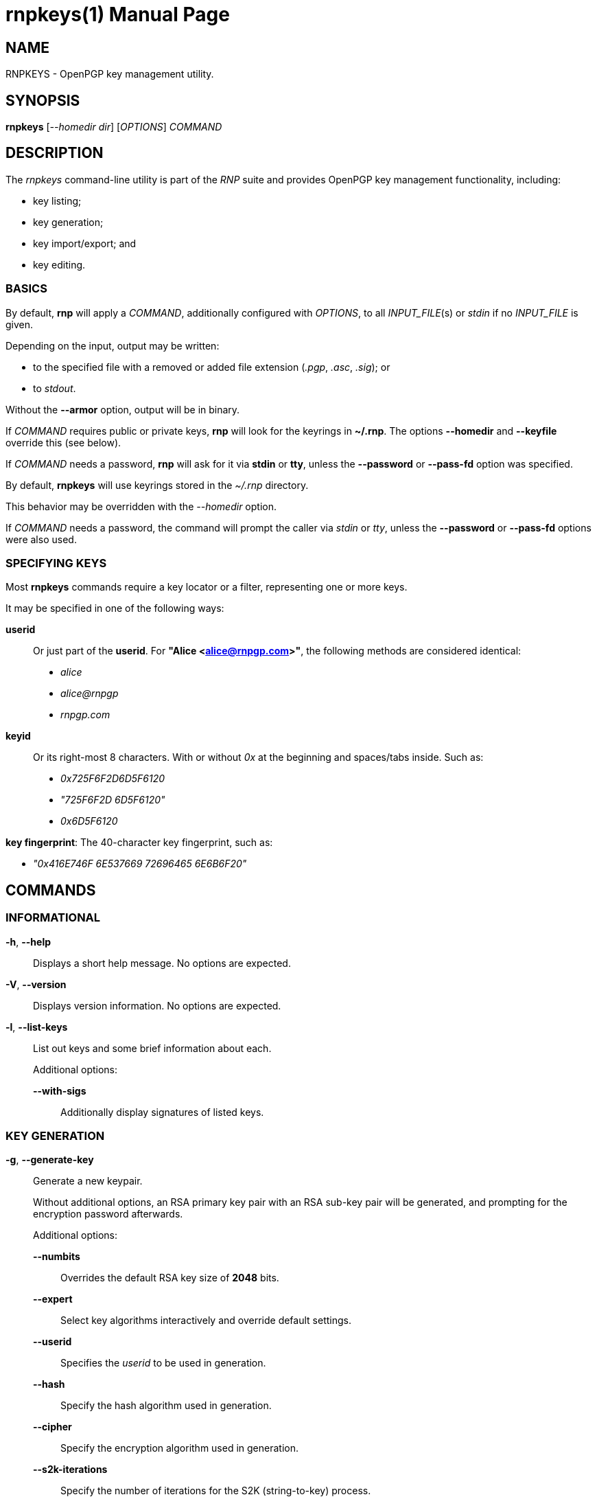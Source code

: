 = rnpkeys(1)
RNP
:doctype: manpage
:release-version: 0.14.0
:man manual: RNP Manual
:man source: RNP {release-version}

== NAME

RNPKEYS - OpenPGP key management utility.

== SYNOPSIS

*rnpkeys* [_--homedir_ _dir_] [_OPTIONS_] _COMMAND_

== DESCRIPTION

The _rnpkeys_ command-line utility is part of the _RNP_ suite and
provides OpenPGP key management functionality, including:

* key listing;
* key generation;
* key import/export; and
* key editing.


=== BASICS

By default, *rnp* will apply a _COMMAND_, additionally configured with _OPTIONS_,
to all _INPUT_FILE_(s) or _stdin_ if no _INPUT_FILE_ is given.

Depending on the input, output may be written:

* to the specified file with a removed or added file extension (_.pgp_, _.asc_, _.sig_); or
* to _stdout_.

Without the *--armor* option, output will be in binary.

If _COMMAND_ requires public or private keys, *rnp* will look for the keyrings in *~/.rnp*. The options *--homedir* and *--keyfile* override this (see below).

If _COMMAND_ needs a password, *rnp* will ask for it via *stdin* or *tty*,
unless the *--password* or *--pass-fd* option was specified.


By default, *rnpkeys* will use keyrings stored in the _~/.rnp_ directory.

This behavior may be overridden with the _--homedir_ option.

If _COMMAND_ needs a password, the command will prompt the caller
via _stdin_ or _tty_, unless the *--password* or *--pass-fd*
options were also used.

=== SPECIFYING KEYS

Most *rnpkeys* commands require a key locator or a filter,
representing one or more keys.

It may be specified in one of the following ways:

*userid*::
Or just part of the *userid*.
For *"Alice <alice@rnpgp.com>"*, the following methods are considered identical:

** _alice_
** _alice@rnpgp_
** _rnpgp.com_

*keyid*::
Or its right-most 8 characters. With or without _0x_ at the beginning and spaces/tabs inside. Such as:

** _0x725F6F2D6D5F6120_
** _"725F6F2D 6D5F6120"_
** _0x6D5F6120_

*key fingerprint*: The 40-character key fingerprint, such as:

** _"0x416E746F 6E537669 72696465 6E6B6F20"_



== COMMANDS

=== INFORMATIONAL

*-h*, *--help*::
Displays a short help message. No options are expected.

*-V*, *--version*::
Displays version information. No options are expected.

*-l*, *--list-keys*::
List out keys and some brief information about each. +
+
Additional options:

*--with-sigs*:::
Additionally display signatures of listed keys.


=== KEY GENERATION

*-g*, *--generate-key*::
Generate a new keypair. +
+
Without additional options, an RSA primary key pair with an RSA sub-key pair will be generated, and prompting for the encryption password afterwards.
+
Additional options:

*--numbits*:::
Overrides the default RSA key size of *2048* bits.

*--expert*:::
Select key algorithms interactively and override default settings.

*--userid*:::
Specifies the _userid_ to be used in generation.

*--hash*:::
Specify the hash algorithm used in generation.

*--cipher*:::
Specify the encryption algorithm used in generation.

*--s2k-iterations*:::
Specify the number of iterations for the S2K (string-to-key) process. +
+
This is used during the derivation of the symmetric key, which
encrypts a secret key from the password. +

*--s2k-msec*:::
Specify that *rnpkeys* should automatically pick a
*--s2k-iterations* value such that the single key derivation operation
would take _NUMBER_ of milliseconds on the current system. +
+
For example, setting it to _2000_ would mean that each secret key
decryption operation would take around 2 seconds (on the current machine).


=== KEY/SIGNATURE IMPORT

*--import*, *--import-keys*, *--import-sigs*::
Import keys or signatures. +
+
While *rnpkeys* automatically detects the input data format,
one may still wish to specify whether the input provides keys or signatures. +
+
By default, the import process will stop on the first discovered
erroneous key or signature. +
+
Additional options:

*--permissive*:::
Skip errored or unsupported packets during the import process.

=== KEY/SIGNATURE EXPORT

*--export-key* [*--userid*=_FILTER_] [_FILTER_]::
Export key(s). Only export keys that match _FILTER_ if _FILTER_ is given. +
+
If filter matches a primary key, the subkeys of the primary key are also exported.
+
By default, key data is written to _stdout_ in ASCII-armored format.
+
Additional options:

*--output* _PATH_:::
Specifies output to be written to a file name instead of _stdout_.

*--secret*:::
Without this option specified, the command will only export public key(s).
This option must be provided to export secret key(s).

*--export-rev* _KEY_::
Export the revocation signature for a specified secret key. +
+
The revocation signature can be used later in a case of key loss or compromise.
+
Additional options:

*--rev-type*:::
Specifies type of key revocation.

*--rev-reason*:::
Specifies reason for key revocation.


=== KEY MANIPULATION

*--revoke-key* _KEY_::
Issue revocation signature for the secret key, and save it in the keyring. +
+
Revoked keys cannot be used further. +
+
Additional options:

*--rev-type*:::
Specifies type of key revocation.

*--rev-reason*:::
Specifies reason for key revocation.


*--remove-key* _KEY_::
Remove the specified key. +
+
If a primary key is specified, then all of its subkeys are also removed. +
+
If the specified key is a secret key, then it will not be deleted without
confirmation.
+
Additional options:

*--force*:::
Forces removal of a secret key without prompting the user.


=== OPTIONS

*--homedir* _DIR_::
Change homedir (where RNP looks for keyrings) to the specified value. +
+
The default homedir is _~/.rnp_ .

*--output* _PATH_::
Write data processing related output to the file specified. +
+
Combine it with *--force* to overwrite file if it already exists.

*--userid* _USERID_::
Use the specified _userid_ during key generation and in some
key-searching operations.

*--numbits* _BITS_::
Specify size in bits for the generated key and subkey. +
+
_bits_ may be in range *1024*-*16384*, as long as the public key algorithm
does not place additional limits.

*--cipher* _ALGORITHM_::
Set the key encryption algorithm. This is only used in key generation. +
+
The default value is _AES256_.

*--hash* _ALGORITHM_::
Use the specified hash algorithm for signatures and derivation of the encrypting key from password for secret key encryption. +
+
The default value is _SHA256_.

*--expert*::
Use the *expert key generation* mode, allowing the selection of
key/subkey algorithms. +
+
The following types of keys can be generated in this mode: +
+
--
** *DSA* key with *ElGamal* encryption subkey
** *DSA* key with *RSA* subkey
** *ECDSA* key with *ECDH* subkey
** *EdDSA* key with *x25519* subkey
** *SM2* key with subkey
--
+
Specifically, for *ECDSA* and *ECDH* the underlying curve can also be specified: +
+
--
** _NIST P-256_, _NIST P-384_, _NIST P-521_
** _brainpoolP256r1_, _brainpoolP384r1_, _brainpoolP512r1_
** _secp256k1_
--

*--pass-fd* _FD_::
Specify a file descriptor to read passwords from instead of from _stdin_/_tty_. +
+
Useful for automated or non-interactive sessions.

*--password* _PASSWORD_::
Use the specified password when it is needed. +
+
WARNING: Not recommended for production use due to potential security issues.
Use *--pass-fd* for batch operations instead.

*--with-sigs*::
Print signature information when listing keys via the *-l* command.

*--force*::
Force actions to happen without prompting the user. +
+
This applies to cases such as output file overwrite, secret key removal, and revoking an already revoked key.

*--permissive*::
Skip malformed or unknown keys/signatures during key import. +
+
By default, *rnpkeys* will stop on the first erroring packet
and exit with an error.

*--rev-type* _TYPE_::
Use the specified type during revocation signature generation instead of the default _0_. +
+
The following values are supported: +
+
--
** 0, or "no": no revocation type specified.
** 1, or "superseded": key was superseded with another key.
** 2, or "compromised": key was compromised and no longer valid.
** 3, or "retired": key is retired.
--
+
Please refer to *IETF RFC 4880* for details.

*--rev-reason* _REASON_::
Add the specified human-readable revocation _REASON_ to the
signature instead of an empty string.

*--s2k-iterations* _NUMBER_::
Specify the number of iterations for the S2K (string-to-key) process. +
+
This is used during the derivation of the symmetric key, which
encrypts a secret key from the password. +
+
Please refer to IETF RFC 4880 for further details.

*--s2k-msec* _NUMBER_::
Specify that *rnpkeys* should automatically pick a
*--s2k-iterations* value such that the single key derivation operation
would take _NUMBER_ of milliseconds on the current system. +
+
For example, setting it to _2000_ would mean that each secret key
decryption operation would take around 2 seconds (on the current machine).


== EXIT STATUS

_0_::
  Success.

_Non-zero_::
  Failure.


== BUGS

Please report issues via the _RNP_ public issue tracker at: https://github.com/rnpgp/rnp/issues.

Security-sensitive issues should be reported according is a public repository, so security issues must be reported in other way.


== AUTHORS

_RNP_ is a project led by Ribose and has received contributions from
numerous individuals and organizations.


== RESOURCES

_Web site:_ https://www.rnpgp.com

_Git source repository on GitHub:_ https://github.com/rnpgp/rnp

_GitHub organization:_ https://github.com/rnpgp


== COPYING

Copyright \(C) 2021 Ribose.
The RNP software suite is freely licensed:
please refer to the LICENSE file for details.


== SEE ALSO

*rnp(1)*, *librnp(3)*
